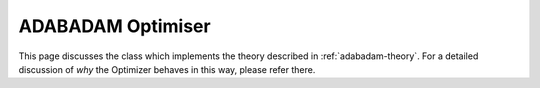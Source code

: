 .. optimiser-implementation

#############################
ADABADAM Optimiser
#############################

This page discusses the class which implements the theory described in :ref:`adabadam-theory`. For a detailed discussion of *why* the Optimizer behaves in this way, please refer there. 

.. doxygenclass:: ADABADAM::Optimizer
	:project: theia
	:private-members:
	
	
